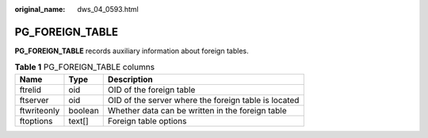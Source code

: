 :original_name: dws_04_0593.html

.. _dws_04_0593:

PG_FOREIGN_TABLE
================

**PG_FOREIGN_TABLE** records auxiliary information about foreign tables.

.. table:: **Table 1** PG_FOREIGN_TABLE columns

   =========== ======= ====================================================
   Name        Type    Description
   =========== ======= ====================================================
   ftrelid     oid     OID of the foreign table
   ftserver    oid     OID of the server where the foreign table is located
   ftwriteonly boolean Whether data can be written in the foreign table
   ftoptions   text[]  Foreign table options
   =========== ======= ====================================================
